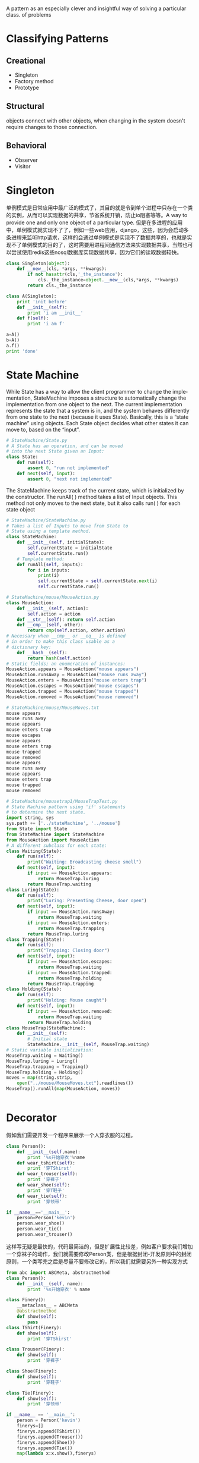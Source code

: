 #+OPTIONS: ':nil *:t -:t ::t <:t H:3 \n:nil ^:t arch:headline author:t c:nil
#+OPTIONS: creator:nil d:(not "LOGBOOK") date:t e:t email:nil f:t inline:t
#+OPTIONS: num:t p:nil pri:nil prop:nil stat:t tags:t tasks:t tex:t timestamp:t
#+OPTIONS: title:t toc:t todo:t |:t
#+TITLES: DesignPattern
#+DATE: <2017-05-10 Wed>
#+AUTHORS: weiwu
#+EMAIL: victor.wuv@gmail.com
#+LANGUAGE: en
#+SELECT_TAGS: export
#+EXCLUDE_TAGS: noexport
#+CREATOR: Emacs 24.5.1 (Org mode 8.3.4)

#+begin_src python :tangle yes

#+end_src

A pattern as an especially clever and insightful way of solving a particular class.
of problems


* Classifying Patterns
** Creational
- Singleton
- Factory method
- Prototype

** Structural
objects connect with other objects, when changing in the system doesn't require changes to those connection.

** Behavioral
- Observer
- Visitor
* Singleton
单例模式是日常应用中最广泛的模式了，其目的就是令到单个进程中只存在一个类的实例，从而可以实现数据的共享，节省系统开销，防止io阻塞等等。A way to provide one and only one object
of a particular type.
但是在多进程的应用中，单例模式就实现不了了，例如一些web应用，django，这些，因为会启动多条进程来监听http请求，这样的会通过单例模式是实现不了数据共享的，也就是实现不了单例模式的目的了，这时需要用进程间通信方法来实现数据共享，当然也可以尝试使用redis这些nosql数据库实现数据共享，因为它们的读取数据较快。

#+begin_src python :tangle yes
class Singleton(object):
    def __new__(cls, *args, **kwargs):
        if not hasattr(cls,'_the_instance'):
            cls._the_instance=object.__new__(cls,*args, **kwargs)
        return cls._the_instance

class A(Singleton):
    print 'init before'
    def __init__(self):
        print 'i am __init__'
    def f(self):
        print 'i am f'

a=A()
b=A()
a.f()
print 'done'
#+end_src

* State Machine
While State has a way to allow the client programmer to change the implementation, StateMachine imposes
a structure to automatically change the implementation from one object to the next. The current implementation represents the state that a system is in, and the system behaves differently from one state to the next
(because it uses State). Basically, this is a “state machine” using objects.
Each State object decides what other states it can move to, based on the “input”.
#+begin_src python :tangle yes
# StateMachine/State.py
# A State has an operation, and can be moved
# into the next State given an Input:
class State:
    def run(self):
        assert 0, "run not implemented"
    def next(self, input):
        assert 0, "next not implemented"
#+end_src

The StateMachine keeps track of the current state, which is initialized by the constructor. The runAll( )
method takes a list of Input objects. This method not only moves to the next state, but it also calls run( )
for each state object
#+begin_src python :tangle yes
# StateMachine/StateMachine.py
# Takes a list of Inputs to move from State to
# State using a template method.
class StateMachine:
    def __init__(self, initialState):
        self.currentState = initialState
        self.currentState.run()
    # Template method:
    def runAll(self, inputs):
        for i in inputs:
            print(i)
            self.currentState = self.currentState.next(i)
            self.currentState.run()
#+end_src


#+begin_src python :tangle yes
# StateMachine/mouse/MouseAction.py
class MouseAction:
    def __init__(self, action):
        self.action = action
    def __str__(self): return self.action
    def __cmp__(self, other):
        return cmp(self.action, other.action)
# Necessary when __cmp__ or __eq__ is defined
# in order to make this class usable as a
# dictionary key:
    def __hash__(self):
        return hash(self.action)
# Static fields; an enumeration of instances:
MouseAction.appears = MouseAction("mouse appears")
MouseAction.runsAway = MouseAction("mouse runs away")
MouseAction.enters = MouseAction("mouse enters trap")
MouseAction.escapes = MouseAction("mouse escapes")
MouseAction.trapped = MouseAction("mouse trapped")
MouseAction.removed = MouseAction("mouse removed")
#+end_src


#+begin_src python :tangle yes
# StateMachine/mouse/MouseMoves.txt
mouse appears
mouse runs away
mouse appears
mouse enters trap
mouse escapes
mouse appears
mouse enters trap
mouse trapped
mouse removed
mouse appears
mouse runs away
mouse appears
mouse enters trap
mouse trapped
mouse removed
#+end_src


#+begin_src python :tangle yes
# StateMachine/mousetrap1/MouseTrapTest.py
# State Machine pattern using 'if' statements
# to determine the next state.
import string, sys
sys.path += ['../stateMachine', '../mouse']
from State import State
from StateMachine import StateMachine
from MouseAction import MouseAction
# A different subclass for each state:
class Waiting(State):
	def run(self):
		print("Waiting: Broadcasting cheese smell")
	def next(self, input):
		if input == MouseAction.appears:
			return MouseTrap.luring
		return MouseTrap.waiting
class Luring(State):
	def run(self):
		print("Luring: Presenting Cheese, door open")
	def next(self, input):
		if input == MouseAction.runsAway:
			return MouseTrap.waiting
		if input == MouseAction.enters:
			return MouseTrap.trapping
		return MouseTrap.luring
class Trapping(State):
	def run(self):
		print("Trapping: Closing door")
	def next(self, input):
		if input == MouseAction.escapes:
			return MouseTrap.waiting
		if input == MouseAction.trapped:
			return MouseTrap.holding
		return MouseTrap.trapping
class Holding(State):
	def run(self):
		print("Holding: Mouse caught")
	def next(self, input):
		if input == MouseAction.removed:
			return MouseTrap.waiting
		return MouseTrap.holding
class MouseTrap(StateMachine):
	def __init__(self):
		# Initial state
		StateMachine.__init__(self, MouseTrap.waiting)
# Static variable initialization:
MouseTrap.waiting = Waiting()
MouseTrap.luring = Luring()
MouseTrap.trapping = Trapping()
MouseTrap.holding = Holding()
moves = map(string.strip,
	open("../mouse/MouseMoves.txt").readlines())
MouseTrap().runAll(map(MouseAction, moves))
#+end_src


#+begin_src python :tangle yes

#+end_src

* Decorator
假如我们需要开发一个程序来展示一个人穿衣服的过程。
#+begin_src python :tangle yes
class Person():
    def __init__(self,name):
        print '%s开始穿衣'%name
    def wear_tshirt(self):
        print '穿TShirst'
    def wear_trouser(self):
        print '穿裤子'
    def wear_shoe(self):
        print '穿T鞋子'
    def wear_tie(self):
        print '穿领带'

if __name__=='__main__':
    person=Person('kevin')
    person.wear_shoe()
    person.wear_tie()
    person.wear_trouser()
#+end_src
这样写无疑是最快的，代码最简洁的，但是扩展性比较差，例如客户要求我们增加一个穿袜子的动作，我们就需要修改Person类，但是根据封闭-开发原则中的封闭原则，一个类写完之后是尽量不要修改它的，所以我们就需要另外一种实现方式

#+begin_src python :tangle yes
from abc import ABCMeta, abstractmethod
class Person():
    def __init__(self, name):
        print '%s开始穿衣' % name

class Finery():
    __metaclass__ = ABCMeta
    @abstractmethod
    def show(self):
        pass
class TShirt(Finery):
    def show(self):
        print '穿TShirst'

class Trouser(Finery):
    def show(self):
        print '穿裤子'

class Shoe(Finery):
    def show(self):
        print '穿鞋子'

class Tie(Finery):
    def show(self):
        print '穿领带'

if __name__ == '__main__':
    person = Person('kevin')
    finerys=[]
    finerys.append(TShirt())
    finerys.append(Trouser())
    finerys.append(Shoe())
    finerys.append(Tie())
    map(lambda x:x.show(),finerys)
#+end_src
首先定义一个积累Finery,定义一个抽象方法show,然后每一个穿衣动作都写一个类，重写show方法。
如果客户修改需求，我们就新增加一个类就可以了。
装饰模式的做法：

#+begin_src python :tangle yes
from abc import ABCMeta, abstractmethod

class Person():
    def __init__(self, name):
        self.name = name

    def decorator(self, component):
        self.component = component

    def show(self):
        print '%s开始穿衣' % self.name
        self.component.show()

class Finery():
    def __init__(self):
        self.component = None

    def decorator(self, component):
        self.component = component

    __metaclass__ = ABCMeta

    @abstractmethod
    def show(self):
        if self.component:
            self.component.show()

class TShirt(Finery):
    def show(self):
        Finery.show(self)
        print '穿TShirst'

class Trouser(Finery):
    def show(self):
        Finery.show(self)
        print '穿裤子'

class Shoe(Finery):
    def show(self):
        Finery.show(self)
        print '穿鞋子'

class Tie(Finery):
    def show(self):
        Finery.show(self)
        print '穿领带'

if __name__ == '__main__':
    person = Person('kevin')
    tshirt = TShirt()
    trouser = Trouser()
    shoe = Shoe()
    tie = Tie()

    trouser.decorator(tshirt)
    shoe.decorator(trouser)
    tie.decorator(shoe)
    person.decorator(tie)
    person.show()
#+end_src
每个类都有show方法，衣服类都有decorator方法，利用这个方法，动态地把不同衣服的show方法装饰到person这个类上，这样做一方面可以令person类更为精简，因为在实际应用中Person类可能会有很多方法，而穿衣服这个需求只是其中一个，另一方面是，增加Person类的可扩展性，例如如果Person类已经写好了，现在新的需求需要在某一次调用Person类的show方法的时候增加穿衣服的功能，这种模式就能很好地实现了。

* Iterator

* Factory
需求：有一个学雷锋活动，有买米和扫地两个内容，参与的人有大学生和社区志愿者，他们各自的方法不一样。
如果用简单工厂模式实现:
#+begin_src python :tangle yes
class LeiFeng():
    def buy_rice(self):
        pass

    def sweep(self):
        pass

class Student(LeiFeng):
    def buy_rice(self):
        print '大学生帮你买米'

    def sweep(self):
        print '大学生帮你扫地'

class Volunteer(LeiFeng):
    def buy_rice(self):
        print '社区志愿者帮你买米'

    def sweep(self):
        print '社区志愿者帮你扫地'

class LeiFengFactory():
    def create_lei_feng(self, type):
        map_ = {
            '大学生': Student(),
            '社区志愿者': Volunteer()
        }
        return map_[type]

if __name__ == '__main__':
    leifeng1 = LeiFengFactory().create_lei_feng('大学生')
    leifeng2 = LeiFengFactory().create_lei_feng('大学生')
    leifeng3 = LeiFengFactory().create_lei_feng('大学生')
    leifeng1.buy_rice()
    leifeng1.sweep()
#+end_src

写一个雷锋类，定义买米和扫地两个方法，写一个学生类和社区志愿者类，继承雷锋类，写一个工厂类，根据输入的类型返回学生类或志愿者类。
用工厂方法模式实现：
#+begin_src python :tangle yes
class LeiFeng():
    def buy_rice(self):
        pass

    def sweep(self):
        pass

class Student(LeiFeng):
    def buy_rice(self):
        print '大学生帮你买米'

    def sweep(self):
        print '大学生帮你扫地'

class Volunteer(LeiFeng):
    def buy_rice(self):
        print '社区志愿者帮你买米'

    def sweep(self):
        print '社区志愿者帮你扫地'

class LeiFengFactory():
    def create_lei_feng(self):
        pass

class StudentFactory(LeiFengFactory):
    def create_lei_feng(self):
        return Student()

class VolunteerFactory(LeiFengFactory):
    def create_lei_feng(self):
        return Volunteer()

if __name__ == '__main__':
    myFactory = StudentFactory()

    leifeng1 = myFactory.create_lei_feng()
    leifeng2 = myFactory.create_lei_feng()
    leifeng3 = myFactory.create_lei_feng()

    leifeng1.buy_rice()
    leifeng1.sweep()
#+end_src
雷锋类，大学生类，志愿者类和简单工厂一样，新写一个工厂方法基类，定义一个工厂方法接口（工厂方法模式的工厂方法应该就是指这个方法），然后写一个学生工厂类，志愿者工厂类，重新工厂方法，返回各自的类。
工厂方法相对于简单工厂的优点：

- 在简单工厂中，如果需要新增类，例如加一个中学生类（MiddleStudent），就需要新写一个类，同时要修改工厂类的map_，加入'中 学生':MiddleStudent()。这样就违背了封闭开放原则中的一个类写好后，尽量不要修改里面的内容，这个原则。而在工厂方法中，需要增加一个 中学生类和一个中学生工厂类（MiddleStudentFactory），虽然比较繁琐，但是符合封闭开放原则。在工厂方法中，将判断输入的类型，返回 相应的类这个过程从工厂类中移到了客户端中实现，所以当需要新增类是，也是要修改代码的，不过是改客户端的代码而不是工厂类的代码。

- 对代码的修改会更加方便。例如在客户端中，需要将Student的实现改为Volunteer，如果在简单工厂中，就需要把leifeng1 = LeiFengFactory().create_lei_feng('大学生')中的大学生改成社区志愿者，这里就需要改三处地方，但是在工厂方法中，只需要myFactory = StudentFactory()改成myFactory = VolunteerFactory()就可以了。

* Observer
#+begin_src python :tangle yes
class Receptionist():
    def __init__(self):
        self.observes=[]
        self.status=''
    def attach(self,observe):
        self.observes.append(observe)
    def notify(self):
        for observe in self.observes:
            observe.update()

class StockObserve():
    def __init__(self,name,receptionist):
        self.name=name
        self.receptionist=receptionist
    def update(self):
        print '%s,%s停止看股票'%(self.receptionist.status,self.name)

if __name__=='__main__':
    receptionist=Receptionist()
    observe1=StockObserve('张三',receptionist)
    observe2=StockObserve('李四',receptionist)
    receptionist.attach(observe1)
    receptionist.attach(observe2)

    receptionist.status='老板来了'
    receptionist.notify()
#+end_src

* Table-Driven
